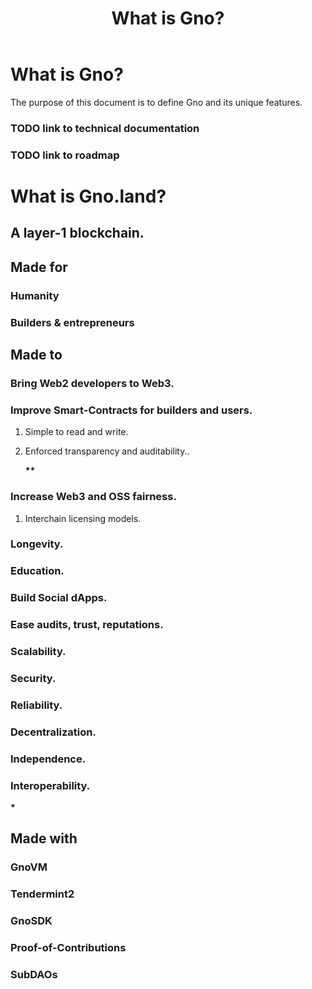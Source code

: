 #+title: What is Gno?
#+language: en
#+STARTUP: overview

* What is Gno?

The purpose of this document is to define Gno and its unique features.

*** TODO link to technical documentation
*** TODO link to roadmap

* What is Gno.land?
** A layer-1 blockchain.
** Made for
*** Humanity
*** Builders & entrepreneurs
** Made to
*** Bring Web2 developers to Web3.
*** Improve Smart-Contracts for builders and users.
**** Simple to read and write.
**** Enforced transparency and auditability..
****
*** Increase Web3 and OSS fairness.
**** Interchain licensing models.
*** Longevity.
*** Education.
*** Build Social dApps.
*** Ease audits, trust, reputations.
*** Scalability.
*** Security.
*** Reliability.
*** Decentralization.
*** Independence.
*** Interoperability.
***
** Made with
*** GnoVM
*** Tendermint2
*** GnoSDK
*** Proof-of-Contributions
*** SubDAOs
